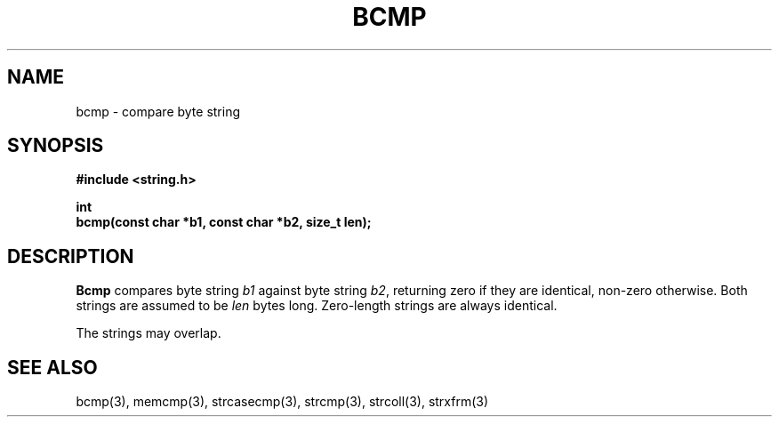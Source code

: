 .\" Copyright (c) 1990 The Regents of the University of California.
.\" All rights reserved.
.\"
.\" This code is derived from software contributed to Berkeley by
.\" Chris Torek.
.\"
.\" %sccs.include.redist.man%
.\"
.\"	@(#)bcmp.3	5.2 (Berkeley) %G%
.\"
.TH BCMP 3 ""
.UC 7
.SH NAME
bcmp \- compare byte string
.SH SYNOPSIS
.nf
.ft B
#include <string.h>

int
bcmp(const char *b1, const char *b2, size_t len);
.ft R
.fi
.SH DESCRIPTION
.B Bcmp
compares byte string
.I b1
against byte string
.IR b2 ,
returning zero if they are identical, non-zero otherwise.
Both strings are assumed to be
.I len
bytes long.
Zero-length strings are always identical.
.PP
The strings may overlap.
.SH SEE ALSO
bcmp(3), memcmp(3), strcasecmp(3), strcmp(3), strcoll(3), strxfrm(3)
